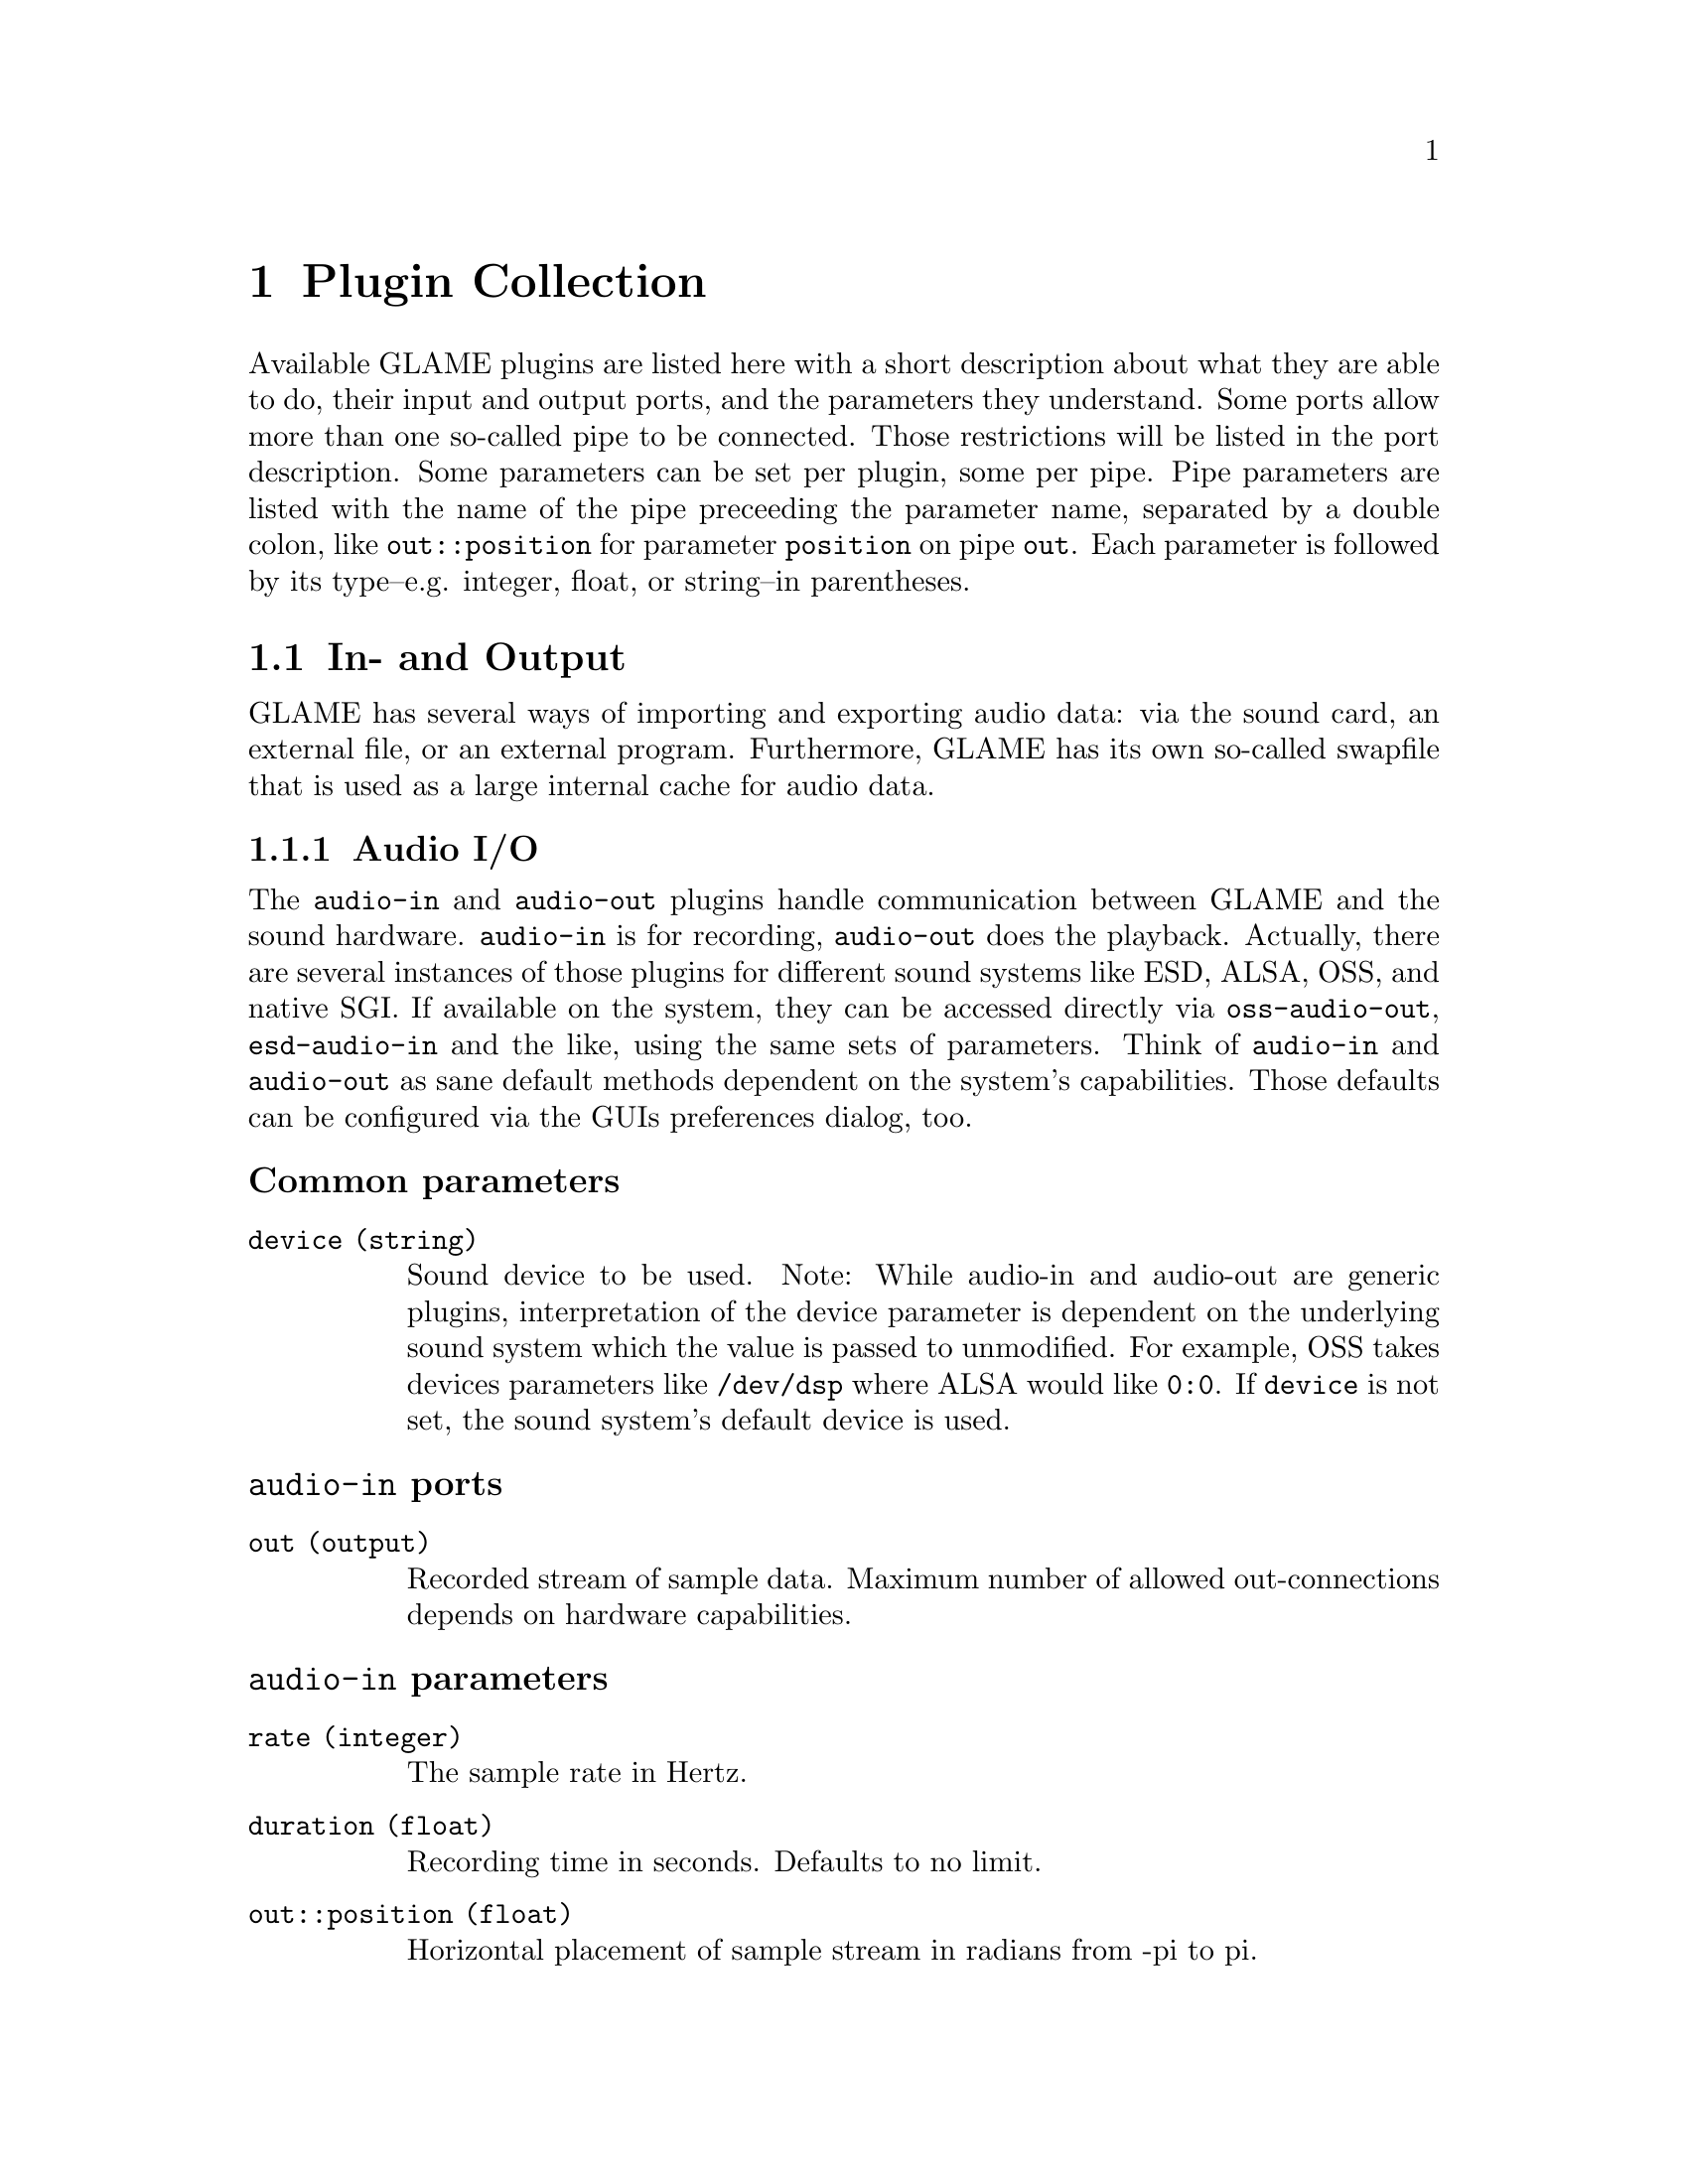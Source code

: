 @comment $Id: plugins.texi,v 1.38 2002/05/25 16:31:53 nold Exp $

@node Plugin Collection, Function and Type Index, Console Frontend, Top
@chapter Plugin Collection

@comment TODO: Which index should I list the plugins in?

Available GLAME plugins are listed here with a short description about what
they are able to do, their input and output ports, and the parameters 
they understand. Some ports allow more than one so-called pipe to be
connected. Those restrictions will be listed in the port description. 
Some parameters can be set per plugin, some per pipe. Pipe parameters are
listed with the name of the pipe preceeding the parameter name, separated
by a double colon, like @code{out::position} for parameter @code{position}
on pipe @code{out}. Each parameter is followed by its type--e.g. integer,
float, or string--in parentheses.

@menu
* In- and Output::
* Elementary Plugins::
* Effects::
* FFT Plugins::
* Operations::
@end menu

@node In- and Output, Elementary Plugins,, Plugin Collection
@section In- and Output

GLAME has several ways of importing and exporting audio data: via the
sound card, an external file, or an external program. Furthermore, GLAME
has its own so-called swapfile that is used as a large internal cache for
audio data.

@menu
* Audio I/O::
* File I/O::
* Swapfile I/O::
* Abusing External Apps::
@end menu

@node Audio I/O, File I/O,, In- and Output
@subsection Audio I/O

The @file{audio-in} and @file{audio-out} plugins handle communication between 
GLAME and the sound hardware. @file{audio-in} is for recording, 
@file{audio-out} does the playback. 
Actually, there are several instances of those plugins for different sound
systems like ESD, ALSA, OSS, and native SGI. If available on the system, 
they can be accessed directly via @file{oss-audio-out}, @file{esd-audio-in} 
and the like, using the same sets of parameters. Think of @file{audio-in} and 
@file{audio-out} as sane default methods dependent on the system's capabilities.
Those defaults can be configured via the GUIs preferences dialog, too.

@subsubheading Common parameters
@table @code
@item device (string)
Sound device to be used. Note: While audio-in and audio-out are generic plugins,
interpretation of the device parameter is dependent on the underlying sound
system which the value is passed to unmodified. For example, OSS takes devices
parameters like @file{/dev/dsp} where ALSA would like @code{0:0}. If
@code{device} is not set, the sound system's default device is used.
@end table

@subsubheading @file{audio-in} ports
@table @code
@item out (output)
Recorded stream of sample data. Maximum number of allowed out-connections 
depends on hardware capabilities.
@end table

@subsubheading @file{audio-in} parameters
@table @code
@item rate (integer)
The sample rate in Hertz.
@item duration (float)
Recording time in seconds. Defaults to no limit.
@item out::position (float)
Horizontal placement of sample stream in radians from -pi to pi.
@end table

@subsubheading @file{audio-out} ports
@table @code
@item in (input)
Sample stream to play back. Maximum number of allowed in-connections
depends on hardware capabilities.
@end table

@file{audio-out} has no further specific parameters.


@node File I/O, Swapfile I/O, Audio I/O, In- and Output
@subsection File I/O
Transactions from and to files are handled by the plugins @file{read-file}
and @file{write-file}. @file{read-file} is guaranteed to be able to read
WAV files. Anything else is up to helper libraries that may or may not be
installed on a system. @file{write-file} so far only second guesses the
desired output format from the suffix of the given filename.

@subsubheading Common parameters
@table @code
@item filename (string)
Name of the file to be read from or written to. The writer takes the
filename suffix as a hint to the desired type of output. The 
@code{filename} parameter has no default and is required to be set.
@end table

@subsubheading @file{read-file} ports
@table @code
@item out (output)
Sample data read in from a sound file. The number of allowed out-connections
varies from file to file.
@end table

@subsubheading @file{read-file} parameters
@table @code
@item out::position (float)
Horizontal placement of sample stream in radians from -pi to pi.
@end table

@subsubheading @file{write-file} ports
@table @code
@item in (input)
Sample stream to store to a sound file. Maximum number of allowed in-connections
depends on the desired sound format.
@end table

@subsubheading @file{write-file} parameters
@table @code
@item filetype (int)
Type of the file to write. This is a libaudiofile @code{AF_FILE_*} constant.
People who have libxml installed will see a option menu for the available
types. If nothing is given, the type will be deduced from the filename
extension.
@item sampleformat (int)
Sampleformat of the file, as defined by libaudiofiles @code{AF_SAMPFMT_*}.
Default is signed.
@item samplewidth (int)
Sample width in bits. 16 is default.
@item compression (int)
Compression type, as defined by libaudiofiles @code{AF_COMPRESSION_*}.
Default is no compression.
@end table

@node Swapfile I/O, Abusing External Apps, File I/O, In- and Output
@subsection Swapfile I/O

The two plugins @file{swapfile-in} and @file{swapfile-out} are for streaming
a swapfile into the network and storing a stream into the swapfile
respectively. Both refer to tracks via swapfile filenames which are integer
numbers.

@subsubheading Common parameters
@table @code
@item filename (int)
Swapfile filename. This parameter is required to be set and there is
no default value.
@item offset (int)
This parameter denotes the offset inside the file to start reading/writing
from. The default is 0 which denotes the start of the file. Setting offset
to a negative value will throw away samples for swapfile_out and feed in
zeroes for swapfile_in.
@item size (int)
This parameter denotes the number of samples to read/write. The default
is -1 which means to read the whole file / write all data. For sizes that
in conjunction with offset exceed the file size, zeroes will be streamed
in for swapfile_in, for swapfile_out the file will be extended.
@end table

@subsubheading @file{swapfile-in} ports
@table @code
@item out (output)
Sample stream coming out of the swapfile.
@end table

@subsubheading @file{swapfile-in} parameters
@table @code
@item rate (int)
The samplerate the data has.
@item position (float)
The position of the data in the stereo field.
@item flags (int)
Flags are 1 to endless stream data by looping the file.
@end table

@subsubheading @file{swapfile-out} ports
@table @code
@item in (input)
Sample stream to be stored in the swapfile.
@end table

@subsubheading @file{swapfile-out} parameters
@table @code
@item flags (int)
Flags are 1 to create the file, if it does not exist, 2 to truncate
it before writing, 3 for both.
@end table


@node Abusing External Apps,, Swapfile I/O, In- and Output
@subsection Abusing External Apps

This hackish filter allows to stream data coming from an external
program that communicates through unix pipes. Note that at the
moment neither @code{pipe-in} nor @code{pipe-out} seem to work
reliably, but fail inside libc.

@subsubheading Common parameters
@table @code
@item cmd (string)
Command string of the program which should be launched. This parameter is 
required to be set and there is no default value.
@item tail (string)
Extra tail to be appended to the command string, usually a filename. It
defaults to an empty string.
@end table

@subsubheading @file{pipe-in} ports
@table @code
@item out
Streams created out of the (possible interleaved) data coming from the
external program. You have to ensure to connect two pipes if the external
program generates stereo output. Dataformat is signed 16 bit in 
native endianness only.
@end table

@subsubheading @file{pipe-in} parameters
@table @code
@item rate
Sample rate of the data coming from the external program. Defaults to the
compile-time setting of @code{GLAME_DEFAULT_SAMPLERATE} which is 
usually 44100 Hz.
@end table

@subsubheading @file{pipe-out} ports
@table @code
@item out
Streams created out of the (possible interleaved) data coming from the
external program. You have to ensure to connect two pipes if the external
program generates stereo output. Dataformat is signed 16 bit in 
native endianness only.
@end table


@node Elementary Plugins, Effects, In- and Output, Plugin Collection
@section Elementary Plugins

@menu 
* Generating Waves::		Sound out of Nowhere
* Junctions and Dead Ends::	Splitting, mixing, merging and buffering
* Mangling Data Streams::	Shifting and rescaling
* Orientation::			Panning and rendering
* Arithmetics::			Adding and multiplying streams
* The Sample Analyst::		Sample statistics
* Catching Bugs::		Sending network pings
* How to Code::			Useless plugins
@end menu

@node Generating Waves, Junctions and Dead Ends,, Elementary Plugins
@subsection Generating Waves

GLAME comes with a number of plugins to generate waveforms within a
filter network. They can be useful as a debugging aid, but also as
control input to other plugins. Imagine a sine wave generator hooked up
to the position port of a panning filter... So far there is a
@code{sine} plugin for generating sine waves, a @code{const} plugin
yielding a block of constant data, a @code{rect} plugin creating a
stream of steep pulses, a @code{saw} plugin for generating saw waves and
a @code{ramp} plugin for generating saw waves. @code{pulse} generates a
single pulse, steepness of the edges can be adjusted. @code{noise}
generates white noise. @code{wave} emits a user editable chunk of
wave. All plugins emit but a short chunk of data. For a continuous
stream they have to be connected to a @code{repeat} node.

@subsubheading Common ports
@table @code
@item out (output)
Generated data stream. Only one connection is allowed.
@end table

@subsubheading Common parameters
@table @code
@item position (float)
Horizontal placement of sample stream in radians from -pi to pi.
@item rate (int)
Samplerate of generated data stream. Defaults to compile-time setting
of GLAME_DEFAULT_SAMPLERATE, usually 44100 Hz.
@end table

@subsubheading @file{const} ports
@file{const} has no further specific ports.

@subsubheading @file{const} parameters
@table @code
@item value (sample)
Constant signal value. Defaults to 0.
@end table

@subsubheading @file{sine} ports
@file{sine} has no further specific ports.

@subsubheading @file{sine} parameters
@table @code
@item amplitude (sample)
Amplitude of generated sine wave. Allowed value range is from 0 to 1. 
Defaults to 0.5.
@item frequency (float)
Frequency of generated sine wave in Hz. Defaults to 441 Hz.
@end table

@subsubheading @file{rect} ports
@file{rect} has no further specific ports.

@subsubheading @file{rect} parameters
@table @code
@item amplitude (sample)
Amplitude of generated rectangular wave. Allowed value range is from 0 to 1. 
Defaults to 1.0.
@item frequency (float)
Frequency of generated rectangular wave in Hz. Defaults to 440 Hz.
@end table

@subsubheading @file{saw} ports
@file{saw} has no further specific ports.

@subsubheading @file{saw} parameters
@table @code
@item amplitude (sample)
Amplitude of generated saw wave. Allowed value range is from 0 to 1. 
Defaults to 1.0.
@item frequency (float)
Frequency of generated saw wave in Hz. Defaults to 440 Hz.
@end table

@subsubheading @file{pulse} ports
@file{pluse} has no further specific ports.

@subsubheading @file{pulse} parameters
@table @code
@item time_on (time)
Time to start switching from neutral to on state. Ignored if zero.
@item time_off (time)
Time to start switching from on to neutral state. Ignored if zero.
@item duration (time)
Length of complete output in milliseconds.
@item attack (time)
Time in milliseconds to switch from neutral to on state.
@item release (time)
Time in milliseconds to switch from on to neutral state.
@end table


@subsubheading @file{ramp} ports
@file{ramp} has no further specific ports.

@subsubheading @file{ramp} parameters
@table @code
@item amplitude (sample)
Amplitude of generated ramp wave. Allowed value range is from 0 to 1. 
Defaults to 1.0.
@item frequency (float)
Frequency of generated ramp wave in Hz. Defaults to 440 Hz.
@end table


@subsubheading @file{noise} ports
@file{noise} has no further specific ports.

@subsubheading @file{noise} parameters
@table @code
@item amplitude (sample)
Amplitude of generated noise. Allowed value range is from 0 to 1. 
Defaults to 1.0.
@end table


@subsubheading @file{wave} ports
@file{wave} has no further specific ports.

@subsubheading @file{wave} parameters
@table @code
@item wave (sample array)
The to be generated wave.
@end table



@node Junctions and Dead Ends, Mangling Data Streams, Generating Waves, Elementary Plugins
@subsection Junctions and Dead Ends

In a filter network, data streams don't get created from nowhere, neither
do they disappear into a big black void: there must be a plugin at each
endpoint of a connection. These Plugins in turn are allowed to dump data or
create new streams.

The @file{drop} plugin is used as a sink for data that is no longer needed 
within the network. Any incoming data is simply discarded. It's the dead
end of a network.

If the same stream of data is needed more than once, it cannot simply be 
applied several times to different ports, it has to be duplicated first. 
@file{one2n} is the plugin to perform this task, it forks the network, so
to speak.

@file{mix} on the other hand acts as a junction and merges several data
streams into one, just like an ordinary mixing desk.  @file{mix} drops
all input data after all non-feedback input streams have terminated.

For some networks you may need intermediate buffering of data to prevent
deadlocks. The @file{buffer} filter is the one you should consider using.

@subsubheading @file{drop} ports
@table @code
@item in (input)
Data to be dropped. Any number of input connections is allowed.
@end table

@file{drop} has no parameters.

@subsubheading @file{one2n} ports
@table @code
@item in (input)
Stream to be replicated.
@item out (output)
Replicated stream. Any number of output connections is allowed.
@end table

@file{one2n} has no parameters.

@subsubheading @file{mix} ports
@table @code
@item in (input)
Audio streams to be mixed. Any number of input connections is allowed.
@item out (output)
Mixed audio stream.
@end table

@subsubheading @file{mix} parameters
@table @code
@item in::gain (float)
Gain of the input. Defaults to 1.
@item in::offset (time)
Start mixing in input stream after relative time offset (in seconds). 
Defaults to 0.
@item gain (float)
Gain of the output stream. Defaults to 1.
@item position (float)
Horizontal placement of sample stream in radians from -pi to pi.
@end table

@subsubheading @file{buffer} ports
@table @code
@item in (input)
Data stream to be buffered. Exactly one connection is allowed.
@item out (output)
Buffered data stream. Exactly one connection is allowed.
@end table

@subsubheading @file{buffer} parameters
@table @code
@item size (int)
Size in bytes of the buffer.
@item time (float)
Size in seconds of the buffer. Can be used only for SAMPLE streams.
@end table


@node Mangling Data Streams, Orientation, Junctions and Dead Ends, Elementary Plugins
@subsection Mangling Data Streams

All the plugins described in this section operate on a single input stream and
transform it into a slightly mangled single output stream.
@file{volume-adjust} scales the amplitude of a data stream.  @file{delay} and
@file{extend} prepend and append zero samples to a data stream respectively.
@file{repeat} resends an input sequence over and over for a fixed time or for
ever. @file{invert} inverts all data of the input stream, i.e.  each sample A
is replaced by -A. @file{stretch} allows to lengthen or shorten a track in
time, while trying to preserve its pitch. Obviously, @file{stretch} is no
realtime effect.

@subsubheading Common ports
@table @code
@item in (input)
Stream of input sample data.
@item out (output)
Stream of transformed output sample data.
@end table

@subsubheading @file{invert} parameters
@file{invert} has no parameters.

@subsubheading @file{volume-adjust} parameters
@table @code
@item factor (float)
Value to scale input stream's amplitude with.
@end table

@subsubheading @file{delay} parameters
@table @code
@item delay (time)
Input data stream is prepended with zero samples for delay milliseconds.
Defaults to 0ms.
@end table

@subsubheading @file{extend} parameters
@table @code
@item time (time)
Zero samples are appended to input stream for delay milliseconds.
Defaults to 0ms.
@end table

@subsubheading @file{repeat} parameters
@table @code
@item duration (time)
The input pattern is repeated until a total time of duration seconds is
reached. Defaults to 0s which is endless repetition.
@end table

@subsubheading @file{stretch} parameters
@table @code
@item stretchfactor (float)
Factor by which the duration of the track is changed. Only small deviations
from 1 shall preserve an acceptable quality of the original sound. Larger
values induce distortions, and are probably only useful for certain artistic
effects.
@item buffersize (int)
A larger buffer size better preserves the pitch of the original sound, but
also attenuates its high frequency part.
@item oversampling (int)
Simply put, the higher the oversampling the better the quality. However,
similar to the buffer size parameter above, doing a lot of oversampling
attenuates the high frequencies.
@end table


@node Orientation, Arithmetics, Mangling Data Streams, Elementary Plugins
@subsection Orientation

The @file{pan} plugin distributes a mono sample stream to two stereo
(left/right) output streams. 

@subsubheading @file{pan} ports
@table @code
@item in (input)
Mono stream to pan. Only a single connection allowed.
@item left-out (output)
@item right-out (output)
Left/right stereo output stream. Only one connection per port is allowed.
@end table

@subsubheading @file{pan} parameters
@table @code
@item pan (float)
Pan value (virtual direction) of mono input stream. By default, @file{pan}
uses the input pipe's position property as pan value. It is overridden if
the @code{pan} parameter is set. Allowed values range from -pi/2 to pi/2. 
As the position property ranges from -pi to pi, values with magnitude 
larger than pi/2 (i.e. positions in the 'back') are mirrored to the front.
@end table


The @file{render} plugin renders any number of input streams with respect
to their position inside the stereo field to any number of output streams
with respect of their positions given by the pipe source position parameter
of the connections. You can render your multi-track song to a stereo setup
for example.

@subsubheading @file{render} ports
@table @code
@item in (input)
Stream(s) to render. Any number of connections allowed.
@item out (output)
Output stream(s). Any number of connections allowed.
@end table

@subsubheading @file{render} parameters
@table @code
@item out::position (float)
Parameter controlling the position of the output stream
inside the stereo field. By default 0.0 is assumed (which is forward, or
mono). The position property ranges from -pi to pi. To render multiple
tracks to a stereo speaker setup provide -1.57 (left) and 1.57 (right) to
two connected output pipes.
@end table



@node Arithmetics, The Sample Analyst, Orientation, Elementary Plugins
@subsection Arithmetics

The plugins @file{mul} and @file{add} perform a simple arithmetic operations
on several input streams. Basically, @file{mul} multiplies and @file{add}
sums up any number of input sample streams. Operations are performed
sample by sample--no check is performed whether sample rates match! 
If a stream is shorter than others, it is zero- (add) or one-padded (mul)
internally.

Each plugin allows one multiplicative and one additive constant to be
set. They are interpreted differently for each plugin however, 
reflecting the different algorithms:

@file{mul} calculates each output sample by taking one sample from each
input pipe, adding @code{add} to it, multiplying the results, and
finally multiplying the result by @code{factor}.

@file{add} calculates each output sample by taking one sample from each
input pipe, summing them all up, adding the @code{add} parameter, and
multiplying the result by @code{factor}.

@subsubheading Common ports
@table @code
@item in (input)
Input sample stream. Any number of input connections is allowed.
@item out (out)
Output sample stream of computed data. Only one connection is allowed.
@end table

@subsubheading Common parameters
@table @code
@item add (float)
Additive constant, see above. Defaults to zero.
@item factor (float)
Multiplicative constant, see above. Defaults to one.
@end table

There are neither further specific ports, nor further specific parameters.



@node The Sample Analyst, Catching Bugs, Arithmetics, Elementary Plugins
@subsection The Sample Analyst

The @file{ssp_streamer} plugin offers a gateway between sample and rms
data. Streamed rms data can be used later for analyzing via the
@file{maxrms} plugin. Unfortunately, RMS work within GLAME is still in
its early stages, so its not that useful at the moment.

@subsubheading @file{ssp_streamer} ports
@table @code
@item in (input)
Input sample stream to be converted.
@item out (output)
RMS data stream generated out of the sample input stream.
@end table

@subsubheading @file{ssp_streamer} parameters
@table @code
@item bsize (samples)
Window size for computing the running average.
@end table

@subsubheading @file{maxrms} ports
@table @code
@item in (input)
Input stream of RMS data.
@end table

@subsubheading @file{maxrms} parameters.
@table @code
@item maxrms (output)
The maximum rms value found in the stream (sofar).
@end table



@node Catching Bugs, How to Code, The Sample Analyst, Elementary Plugins
@subsection Catching Bugs

Ping is a tool familiar to admins to test integrity and latency of a
network connection. The @file{ping} plugin does the same within a GLAME
filter network. It sends out a data packet from its output port and 
measures the time until the packet arrives at its input port. Obviously,
the filter network should have a loop structure or ping will wait 
endlessly for an input. Debugging output goes to the console.

@subsubheading @file{ping} ports
@table @code
@item in (input)
Input port packets are received at.
@item out (output)
Output port packets are sent from.
@end table

@subsubheading @file{ping} parameters
@table @code
@item cnt (integer)
Number of packets to send. Defaults to 10.
@item dt (integer)
Time in microseconds between successive packets. Defaults to 250000 
microseconds (1/4 second).
@item size (int)
Number of samples in a test packet. Defaults to 128 samples.
@end table



@node How to Code,, Catching Bugs, Elementary Plugins
@subsection How to Code

The @file{null} and @file{dup} plugins aren't really meant to be used,
they are simple reference implementations for developers looking for a
quick introduction to plugin programming. @file{null} passes an input
stream unmodified to its output, @file{dup} duplicates an input stream
to two output streams. In real life, the more complex @file{one2n}
plugin can be used to achieve the same results. So use the source, not 
these plugins. 



@node Effects, FFT Plugins, Elementary Plugins, Plugin Collection
@section Effects

@menu
* Echo::
* Noisegate::
* Spectrum::
* Flanger::
* Distortion::
@end menu

@node Echo, Noisegate,, Effects
@subsection Echo

Guess what! The @file{echo} plugin adds an echo to an input stream.

@subsubheading @file{echo} ports
@table @code
@item in (input)
Stream of input sample data. Only one connection is allowed.
@item out (output)
Mixed stream of input and echoed data. Only one connection is allowed.
@end table

@subsubheading @file{echo} parameters
@table @code
@item time (time)
Delay time for echo in milliseconds. Defaults to 100 milliseconds.
@item mix (float)
Mix ratio of echoed to original stream. Defaults to 0.7.
@end table

@node Noisegate, Spectrum, Echo, Effects
@subsection Noisegate

A noisegate is used to suppress signals below a certain threshold from an
input stream. Its operation can be tuned by a number of parameters. 
When the input signal (its absolute value actually) falls below 
@code{threshold_on} for more than @file{hold} time, @file{noisegate}
suppresses output until the signal goes back up and above threshold_off.
Switching from and to zero output is usually not done instantaneously as this
would lead to distorted sound. Instead, a fading time can be given by
@code{attack} and @code{release} respectively. 

@subsubheading @file{noisegate} ports
@table @code
@item in (input)
@item out (output)
@end table

@subsubheading @file{noisegate} parameters
@table @code
@item threshold_on (float)
@item threshold_off (float)
On and off threshold for sample data between 0 and 1, see above. Default to 0.
A noisegating effect is only achieved if @code{threshold_on} is equal or less than
@code{threshold_off}.
@item hold (time)
Hold time in milliseconds, see above. Defaults to 0.
@item attack (time)
Attack time in milliseconds, see above. Defaults to 0.
@item release (time)
Release time in milliseconds, see above. Defaults to 0.
@end table

@node Spectrum, Flanger, Noisegate, Effects
@section Spectrum

In the Spectrum category you'll find a collection of filters that
alter the spectral composition of a sound. Currently included are
a bandpass filter composed of chained Chebyshev lowpass/highpass stages,
a one stage bandpass filter and a Chebyshev lowpass/highpass filter.

@menu
* bandpass::
* bandpass_a::
* lowpass::
* highpass::
@end menu

@node bandpass, bandpass_a,, Spectrum
@subsection bandpass
@subsubheading @file{bandpass} ports
@table @code
@item in (input)
Input stream of sample data. Only one connection is allowed.
@item out (output)
Output stream of filtered sample data. Only one connection is allowed.
@end table

@subsubheading @file{bandpass} parameters
@table @code
@item stages (integer)
defines the number of stages used for the low/highpass filter. The more
stages you add, the more accurate is the impulse of the filter. Defaults to 1.
@item center (float)
Defines the center frequency of the passband. Defaults to 1000 Hz.
@item width (float)
Defines the width of the passband. Defaults to 500 Hz.
@item ripple (float)
@code{ripple} defines the percentage of ripple in the pass band. It defaults 
to 0.5, and it is best to leave it alone unless you know what you're doing.
@end table

@node bandpass_a, lowpass, bandpass, Spectrum
@subsection bandpass_a
@subsubheading @file{bandpass_a} ports
@table @code
@item in (input)
Input stream of sample data. Only one connection is allowed.
@item out (output)
Output stream of filtered sample data. Only one connection is allowed.
@end table

@subsubheading @file{bandpass_a} parameters
@table @code
@item center (float)
Defines the center frequency of the passband. Defaults to 1000 Hz.
@item width (float)
Defines the width of the passband. Defaults to 500 Hz.
@end table

@node lowpass, highpass, bandpass_a, Spectrum
@subsection lowpass
@subsubheading @file{lowpass} ports
@table @code
@item in (input)
Input stream of sample data. Only one connection is allowed.
@item out (output)
Output stream of filtered sample data. Only one connection is allowed.
@end table

@subsubheading @file{lowpass} parameters
@table @code
@item stages (integer)
defines the number of stages used for the filter. The more
stages you add, the more accurate is the impulse of the filter. Defaults to 1.
@item cutoff (float)
defines the cutoff frequency. Defaults to 1000 Hz.
@item ripple (float)
@code{ripple} defines the percentage of ripple in the pass band. It defaults 
to 0.5, and it is best to leave it alone unless you know what you're doing.
@end table

@node highpass,, lowpass, Spectrum
@subsection highpass
@subsubheading @file{highpass} ports
@table @code
@item in (input)
Input stream of sample data. Only one connection is allowed.
@item out (output)
Output stream of filtered sample data. Only one connection is allowed.
@end table

@subsubheading @file{highpass} parameters
@table @code
@item stages (integer)
defines the number of stages used for the filter. The more
stages you add, the more accurate is the impulse of the filter. Defaults to 1.
@item cutoff (float)
defines the cutoff frequency. Defaults to 1000 Hz.
@item ripple (float)
@code{ripple} defines the percentage of ripple in the pass band. It defaults 
to 0.5, and it is best to leave it alone unless you know what you're doing.
@end table

@node Flanger, Distortion, Spectrum, Effects
@subsection Flanger
The flanger effect is essentially a variable delay, that operates on a comb
filtered signal. The variation of the delay is given by a low frequency
oscillation (LFO). Dependent on the type of LFO you get different effects. The
flanger is especially useful for guitar and voice sounds. With the right
settings this implementation of the flanger can be used as a detune effect using
a ramp up/down LFO and setting dry gain to zero.

@subsubheading @file{flanger} ports
@table @code
@item in (input)
Input stream of sample data. Only one connection is allowed.
@item out (output)
Output stream of processed sample data. Only one connection is allowed.
@end table

@subsubheading @file{flanger} parameters
@table @code
@item effect depth (float)
Size of delay buffer in ms. A larger depth allows for a larger
sweep depth and more dramatic effects.
@item detune range (float)
The detune range defines the maximum oscillation amplitude of the LFO in ms and
thereby modifies the intensity of the effect. The maximum value it can take is
effect depth/2.
@item LFO Speed (float)
Specifies the oscillation frequency for the LFO. Good values are between 0.5
and 10 Hz. Higher frequencies generate rather weird sounds.
@item Dry/Wet Balance (float)
This parameter defines the ration of the dry signal to the effect(wet) signal, e.g.
setting it to 0.0 you you only hear the wet signal, setting it to 1.0 you don't
hear any effect.
@item feedback gain (float)
The feedback gain speficies the amount of the mixed dry/wet signal that is mixed
to the input signal. 
Mixing is done according to: (inputsignal + feedbackgain * drywetsignal)
@item Gain (float)
Defines the amount of preamplification in the input stage of the flanger.
@item LFO type (int)
At the present time you can choose between three different LFO types:
@table @code
@item 0
A sine shaped LFO, which generates a sound sweeping up and down. 
Use for genuine flanger sound.
@item 1
ramp up, generate a signal with higher frequency.
@item 2
ramp down, generate a signal with lower frequency.
@item 3 
A fractal shaped LFO (more or less a random curve) creating a multichorus
effect.
@end table
@end table

@node Distortion, , Flanger, Effects
@subsection Distortion
The distortion effect simulates a MOSFET preamplifier with adjustable
clipping. With a mode parameter one can switch between a halfwave and a fullwave
rectifying output stage.

@subsubheading @file{distortion} ports
@table @code
@item in (input)
Input stream of sample data. Only one connection is allowed.
@item out (output)
Output stream of processed sample data. Only one connection is allowed.
@end table

@subsubheading @file{distortion} parameters
@table @code
@item pregain (float)
This parameters set the amount of signal gain before the signals enters the distortion stage.
The more pregain you set the more dramatic the distortion becomes. Good values are between
10.0 and 20.0, defaults to 10.0
@item fxgain (float)
The distorted signal and the dry signal are mixed at the output. fxgain sets the amount
of effect signal added to the dry signal, defaults to 1.0
@item clip, asym (float)
asym sets the signal midlevel for clipping. In mode 0 the signal is clipped if it's smaller
than asym-clip or greater than asym+clip, e.g. clip=0.5 and asym=0.5 simulates a halfwave
rectifier. Setting these values allows you to modify the harmonic content of the distorted
signal. In mode 1 the signal is fully rectified and clipped at level <clip>.
@item mode (int)
@table @code
@item 0 enables asymmetrical clipping mode
@item 1 enables fullwave rectifying mode
@end table
@end table

@node FFT Plugins, Operations, Effects, Plugin Collection
@section FFT Plugins

Glame provides a simple framework of FFT filters to allow for the application
of effects in the frequency domain of sample sounds. The core plugins
are fft and ifft using the specially designed FFT protocol which supports
adjustable FFT blocksizes and oversampling. All FFT processing is done
based on the fftw (@url{http://www.fftw.org}) library.

@menu
* FFT::
* IFFT::
* FFT Resample::
* FFT Bandpass::
* FFT Equalizer::
@end menu


@node FFT, IFFT,, FFT Plugins
@subsection fft
@subsubheading @file{fft} ports
@table @code
@item in (input)
Input stream of sample data. Only one connection is allowed.
@item out (output)
Output stream of fft data. Only one connection is allowed.
@end table

@subsubheading @file{fft} parameters
@table @code
@item blocksize (int)
This parameter sets the blocksize for the FFT. The higher the value the
better the frequency resolution of the transformation.
@item oversamp (int)
To enhance the time resolution of the signal and thereby the quality of the
resynthesized sound it is necessary to do oversampling. A good
factor is the default value of 8.
@end table

@node IFFT, FFT Resample, FFT, FFT Plugins
@subsection ifft
@subsubheading @file{ifft} ports
@table @code
@item in (input)
Input stream of fft data. Only one connection is allowed.
@item out (output)
Output stream of sample data. Only one connection is allowed.
@end table

@subsubheading @file{ifft} parameters
The ifft plugin doesn't need any parameters. blocksize and oversampling factor
are taken from the pipe properties.

@node FFT Resample, FFT Bandpass, IFFT, FFT Plugins
@subsection fft_resample
Implements a resampler in the frequency domain.
@subsubheading @file{fft_resample} ports
@table @code
@item in (input)
Input stream of fft data. Only one connection is allowed.
@item out (output)
Output stream of resampled fft data. Only one connection is allowed.
@end table

@subsubheading @file{fft_resample} parameters
@table @code
@item frequency (int)
Frequency of resampled stream.
@end table

@node FFT Bandpass, FFT Equalizer, FFT Resample, FFT Plugins
@subsection fft_bandpass
Implements a bandpass filter in the frequency domain.
@subsubheading @file{fft_bandpass} ports
@table @code
@item in (input)
Input stream of fft data. Only one connection is allowed.
@item out (output)
Output stream of processed fft data. Only one connection is allowed.
@end table

@subsubheading @file{fft_bandpass} parameters
@table @code
@item band minimum (float)
Minimum of passband in Hz.
@item band maximum (float)
Maximum of passband in Hz.
@item gain (float)
Gain in dB of passband.
@end table

@node FFT Equalizer, , FFT Bandpass, FFT Plugins
@subsection fft_equalizer
Implements a five band equalizer in the frequency domain. It features a low, midlow,
mid, midhigh and high band which are equally distributed over the frequency range.
This distribution is not really usable, but it's a proove of concept at the present
time..
@subsubheading @file{fft_equalizer} ports
@table @code
@item in (input)
Input stream of fft data. Only one connection is allowed.
@item out (output)
Output stream of processed fft data. Only one connection is allowed.
@end table

@subsubheading @file{fft_equalizer} parameters
@table @code
@item low (float)
Gain of low range band (not in dB)
@item midlow (float)
Gain of midlow range band (not in dB)
@item mid (float)
Gain of mid range band (not in dB)
@item midhigh (float)
Gain of midhigh range band (not in dB)
@item high (float)
Gain of high range band (not in dB)
@end table


@node Operations, , FFT Plugins, Plugin Collection
@section Operations

@menu
* Normalize::
* Fade in/out::
@end menu

@node Normalize, Fade in/out, , Operations
@subsection Normalize

The normalize function can be invoked from the main menu or from the waveeditor widget.
Normalize scans all given tracks for the highest peak in amplitude or the highest RMS
peak for a given frequency window. You can normalize the signal in three different modes:
@table @code
@item Peak
The maximum peak is adjusted to 1.0 with a factor given by the 1.0 divided by the max. peak.
@item Volume
The maximum peak is adjusted to the given amplitude(either absolute or dB).
@item Volume/Frequency
The signal is scanned for the highest RMS energy in the given frequency and then adjusted
to the given amplitude (either absolute or dB).
@end table
By pressing the analyze button in the normalize GUI, the file is just scanned and the
found results are presented in the text box. If you don't press analyze, this step is done
automatically after pressing the ok button.

@node Fade in/out, , Normalize, Operations
@subsection Fade in/out

The fade in (and out) operations fade in (or out) the current selection
linearly. These operations are only useful if invoked through the context
menu of the waveedit window.


